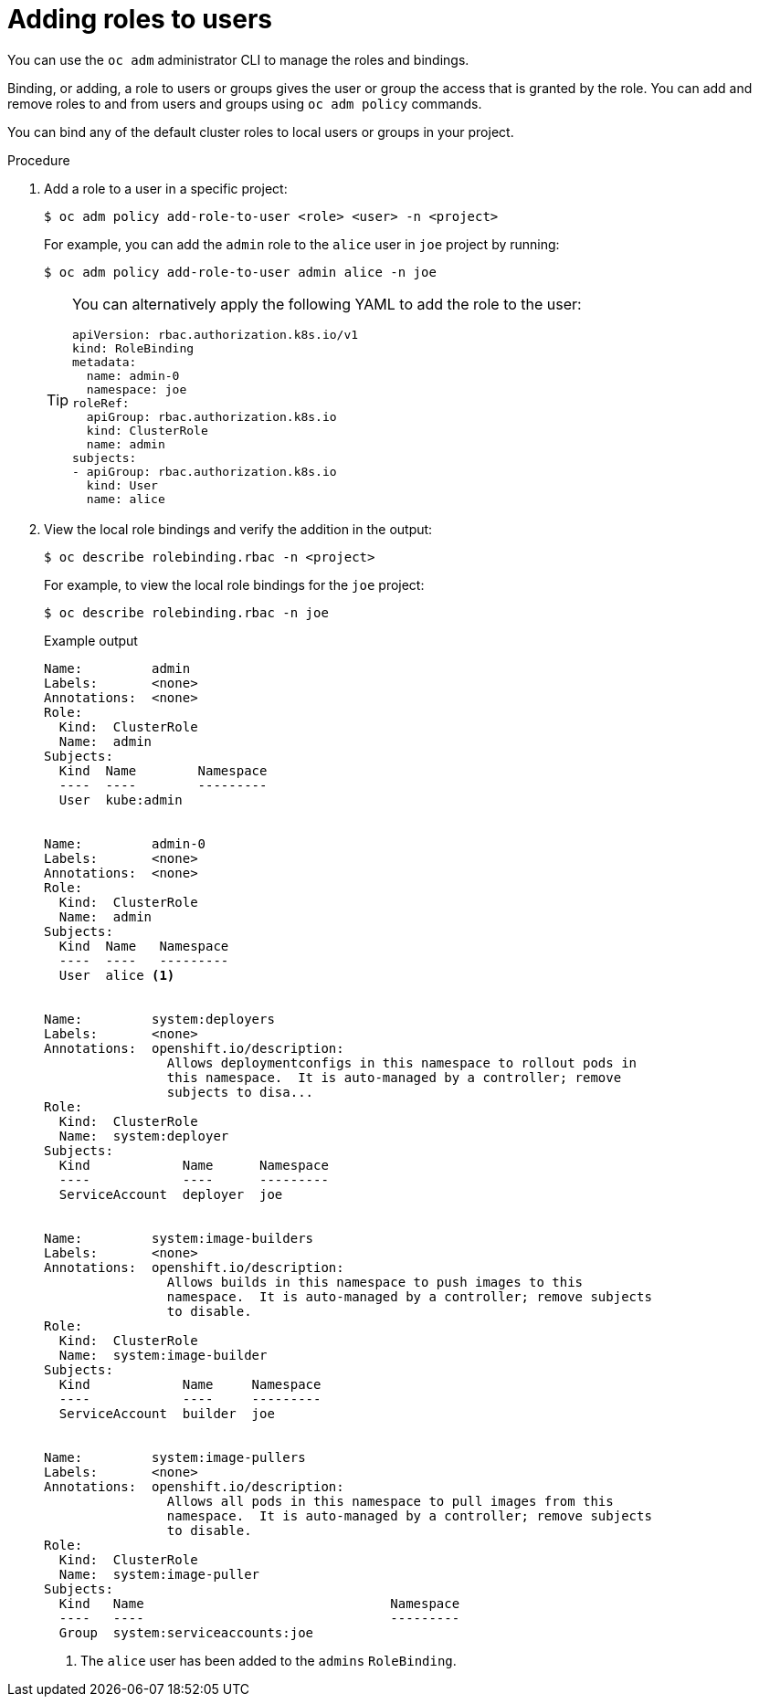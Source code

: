 // Module included in the following assemblies:
//
// * authentication/using-rbac.adoc
// * post_installation_configuration/preparing-for-users.adoc

[id="adding-roles_{context}"]
= Adding roles to users

[role="_abstract"]
You can use  the `oc adm` administrator CLI to manage the roles and bindings.

ifdef::openshift-dedicated[]
Dedicated administrators cannot manage cluster roles. They can manage
cluster role bindings and local roles and bindings.
endif::[]

Binding, or adding, a role to users or groups gives the user or group the access
that is granted by the role. You can add and remove roles to and from users and
groups using `oc adm policy` commands.

You can bind any of the default cluster roles to local users or groups in your
project.

.Procedure

. Add a role to a user in a specific project:
+
[source,terminal]
----
$ oc adm policy add-role-to-user <role> <user> -n <project>
----
+
For example, you can add the `admin` role to the `alice` user in `joe` project
by running:
+
[source,terminal]
----
$ oc adm policy add-role-to-user admin alice -n joe
----
+
[TIP]
====
You can alternatively apply the following YAML to add the role to the user:

[source,yaml]
----
apiVersion: rbac.authorization.k8s.io/v1
kind: RoleBinding
metadata:
  name: admin-0
  namespace: joe
roleRef:
  apiGroup: rbac.authorization.k8s.io
  kind: ClusterRole
  name: admin
subjects:
- apiGroup: rbac.authorization.k8s.io
  kind: User
  name: alice
----
====

. View the local role bindings and verify the addition in the output:
+
[source,terminal]
----
$ oc describe rolebinding.rbac -n <project>
----
+
For example, to view the local role bindings for the `joe` project:
+
[source,terminal]
----
$ oc describe rolebinding.rbac -n joe
----
+
.Example output
[source,terminal]
----

Name:         admin
Labels:       <none>
Annotations:  <none>
Role:
  Kind:  ClusterRole
  Name:  admin
Subjects:
  Kind  Name        Namespace
  ----  ----        ---------
  User  kube:admin


Name:         admin-0
Labels:       <none>
Annotations:  <none>
Role:
  Kind:  ClusterRole
  Name:  admin
Subjects:
  Kind  Name   Namespace
  ----  ----   ---------
  User  alice <1>


Name:         system:deployers
Labels:       <none>
Annotations:  openshift.io/description:
                Allows deploymentconfigs in this namespace to rollout pods in
                this namespace.  It is auto-managed by a controller; remove
                subjects to disa...
Role:
  Kind:  ClusterRole
  Name:  system:deployer
Subjects:
  Kind            Name      Namespace
  ----            ----      ---------
  ServiceAccount  deployer  joe


Name:         system:image-builders
Labels:       <none>
Annotations:  openshift.io/description:
                Allows builds in this namespace to push images to this
                namespace.  It is auto-managed by a controller; remove subjects
                to disable.
Role:
  Kind:  ClusterRole
  Name:  system:image-builder
Subjects:
  Kind            Name     Namespace
  ----            ----     ---------
  ServiceAccount  builder  joe


Name:         system:image-pullers
Labels:       <none>
Annotations:  openshift.io/description:
                Allows all pods in this namespace to pull images from this
                namespace.  It is auto-managed by a controller; remove subjects
                to disable.
Role:
  Kind:  ClusterRole
  Name:  system:image-puller
Subjects:
  Kind   Name                                Namespace
  ----   ----                                ---------
  Group  system:serviceaccounts:joe
----
<1> The `alice` user has been added to the `admins` `RoleBinding`.

